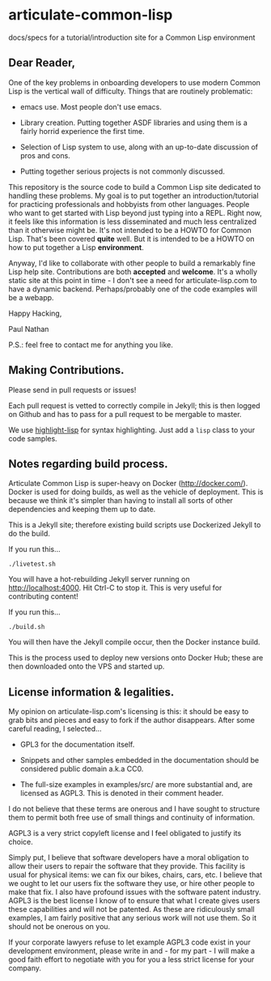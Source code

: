 * articulate-common-lisp


docs/specs for a tutorial/introduction site for a Common Lisp environment


** Dear Reader,

One of the key problems in onboarding developers to use modern Common
Lisp is the vertical wall of difficulty. Things that are routinely
problematic:

- emacs use. Most people don't use emacs.

- Library creation. Putting together ASDF libraries and using them is a fairly horrid experience the first time.

- Selection of Lisp system to use, along with an up-to-date discussion of pros and cons.

- Putting together serious projects is not commonly discussed.


This repository is the source code to build a Common Lisp site
dedicated to handling these problems. My goal is to put together an
introduction/tutorial for practicing professionals and hobbyists from
other languages. People who want to get started with Lisp beyond just
typing into a REPL.  Right now, it feels like this information is less
disseminated and much less centralized than it otherwise might be.
It's not intended to be a HOWTO for Common Lisp. That's been covered
*quite* well. But it is intended to be a HOWTO on how to put together
a Lisp *environment*.

Anyway, I'd like to collaborate with other people to build a
remarkably fine Lisp help site.  Contributions are both *accepted* and
*welcome*. It's a wholly static site at this point in time - I don't
see a need for articulate-lisp.com to have a dynamic
backend. Perhaps/probably one of the code examples will be a webapp.

Happy Hacking,

Paul Nathan

P.S.: feel free to contact me for anything you like.


** Making Contributions.

Please send in pull requests or issues!

Each pull request is vetted to correctly compile in Jekyll; this is
then logged on Github and has to pass for a pull request to be
mergable to master.

We use [[https://github.com/orthecreedence/highlight-lisp][highlight-lisp]] for syntax highlighting.  Just add a =lisp= class to
your code samples.

** Notes regarding build process.

Articulate Common Lisp is super-heavy on Docker
(http://docker.com/). Docker is used for doing builds, as well as the
vehicle of deployment. This is because we think it's simpler than
having to install all sorts of other dependencies and keeping them up
to date.

This is a Jekyll site; therefore existing build scripts use Dockerized
Jekyll to do the build.

If you run this...

     #+BEGIN_EXAMPLE
     ./livetest.sh
     #+END_EXAMPLE

You will have a hot-rebuilding Jekyll server running on
http://localhost:4000. Hit Ctrl-C to stop it. This is very useful for
contributing content!


If you run this...

#+BEGIN_EXAMPLE
./build.sh
#+END_EXAMPLE

You will then have the Jekyll compile occur, then the Docker instance
build.

This is the process used to deploy new versions onto Docker Hub; these
are then downloaded onto the VPS and started up.


** License information & legalities.

My opinion on articulate-lisp.com's licensing is this: it should be easy to grab bits and pieces and easy to fork if
the author disappears. After some careful reading, I selected...

- GPL3 for the documentation itself.

- Snippets and other samples embedded in the documentation should be considered public domain a.k.a CC0.

- The full-size examples in examples/src/ are more substantial and, are licensed as AGPL3. This is denoted in their comment header.

I do not believe that these terms are onerous and I have sought to structure them to permit both free use of small things
and continuity of information.

AGPL3 is a very strict copyleft license and I feel obligated to justify its choice.

Simply put, I believe that software developers have a moral obligation to allow their users to repair the software that
they provide. This facility is usual for physical items: we can fix our bikes, chairs, cars, etc. I believe that we
ought to let our users fix the software they use, or hire other people to make that fix. I also have profound issues with
the software patent industry. AGPL3 is the best license I know of to ensure that what I create gives users these
capabilities and will not be patented. As these are ridiculously small examples, I am fairly positive that any
serious work will not use them. So it should not be onerous on you.

If your corporate lawyers refuse to let example AGPL3 code exist in your development environment, please write in and -
for my part - I will make a good faith effort to negotiate with you for you a less strict license for your company.

